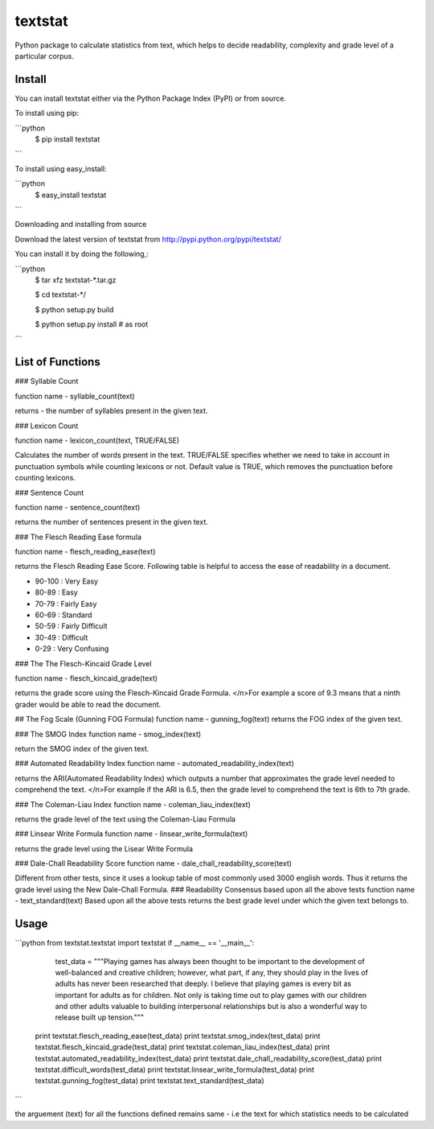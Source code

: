 textstat
========

Python package to calculate statistics from text, which helps to decide readability, complexity and grade level of a particular corpus.


Install
-------

You can install textstat either via the Python Package Index (PyPI) or from source.

To install using pip:

```python
	$ pip install textstat
```	

To install using easy_install:

```python	
	$ easy_install textstat
```

Downloading and installing from source

Download the latest version of textstat from http://pypi.python.org/pypi/textstat/

You can install it by doing the following,:

```python
    $ tar xfz textstat-*.tar.gz

    $ cd textstat-*/

    $ python setup.py build

    $ python setup.py install # as root
```

List of Functions
----

### Syllable Count

function name - syllable_count(text)

returns - the number of syllables present in the given text.

### Lexicon Count

function name - lexicon_count(text, TRUE/FALSE)

Calculates the number of words present in the text.
TRUE/FALSE specifies whether we need to take in account in punctuation symbols while counting lexicons or not.
Default value is TRUE, which removes the punctuation before counting lexicons.

### Sentence Count

function name - sentence_count(text)

returns the number of sentences present in the given text.


### The Flesch Reading Ease formula

function name - flesch_reading_ease(text)

returns the Flesch Reading Ease Score. Following table is helpful to access the ease of readability in a document.

* 90-100 : Very Easy 
* 80-89 : Easy 
* 70-79 : Fairly Easy 
* 60-69 : Standard 
* 50-59 : Fairly Difficult 
* 30-49 : Difficult 
* 0-29 : Very Confusing

### The The Flesch-Kincaid Grade Level

function name - flesch_kincaid_grade(text)

returns the grade score using the Flesch-Kincaid Grade Formula.
</n>For example a score of 9.3 means that a ninth grader would be able to read the document.

## The Fog Scale (Gunning FOG Formula)
function name - gunning_fog(text)
returns the FOG index of the given text.

### The SMOG Index
function name - smog_index(text)

return the SMOG index of the given text.

### Automated Readability Index
function name - automated_readability_index(text)

returns the ARI(Automated Readability Index) which outputs a number that approximates the grade level needed to comprehend the text.
</n>For example if the ARI is 6.5, then the grade level to comprehend the text is 6th to 7th grade.

### The Coleman-Liau Index
function name - coleman_liau_index(text)

returns the grade level of the text using the Coleman-Liau Formula

### Linsear Write Formula
function name - linsear_write_formula(text)

returns the grade level using the Lisear Write Formula

### Dale-Chall Readability Score
function name - dale_chall_readability_score(text)

Different from other tests, since it uses a lookup table of most commonly used 3000 english words.
Thus it returns the grade level using the New Dale-Chall Formula.
### Readability Consensus based upon all the above tests
function name - text_standard(text)
Based upon all the above tests returns the best grade level under which the given text belongs to.


Usage
----------
```python
from textstat.textstat import textstat
if __name__ == '__main__':
		test_data = """Playing games has always been thought to be important to the development of well-balanced and creative children; however, what part, if any, they should play in the lives of adults has never been researched that deeply. I believe that playing games is every bit as important for adults as for children. Not only is taking time out to play games with our children and other adults valuable to building interpersonal relationships but is also a wonderful way to release built up tension."""

	print textstat.flesch_reading_ease(test_data)
	print textstat.smog_index(test_data)
	print textstat.flesch_kincaid_grade(test_data)	print textstat.coleman_liau_index(test_data)
	print textstat.automated_readability_index(test_data)
	print textstat.dale_chall_readability_score(test_data)
	print textstat.difficult_words(test_data)
	print textstat.linsear_write_formula(test_data)
	print textstat.gunning_fog(test_data)
	print textstat.text_standard(test_data)
```

the arguement (text) for all the functions defined remains same - 
i.e the text for which statistics needs to be calculated













